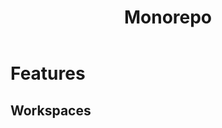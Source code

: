 :PROPERTIES:
:ID:       0D944A90-1653-42D6-AA2B-32831735E652
:END:
#+title: Monorepo

* Features
** Workspaces
:PROPERTIES:
:ID:       D5C19218-E611-4C8E-89A8-6237D66ABAE0
:END:
